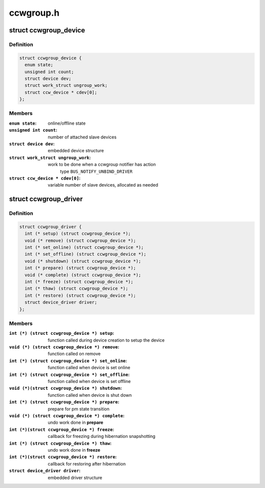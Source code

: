 .. -*- coding: utf-8; mode: rst -*-

==========
ccwgroup.h
==========



.. _xref_struct_ccwgroup_device:

struct ccwgroup_device
======================

.. c:type:: struct ccwgroup_device

    ccw group device



Definition
----------

.. code-block:: c

  struct ccwgroup_device {
    enum state;
    unsigned int count;
    struct device dev;
    struct work_struct ungroup_work;
    struct ccw_device * cdev[0];
  };



Members
-------

:``enum state``:
    online/offline state

:``unsigned int count``:
    number of attached slave devices

:``struct device dev``:
    embedded device structure

:``struct work_struct ungroup_work``:
    work to be done when a ccwgroup notifier has action
    	type ``BUS_NOTIFY_UNBIND_DRIVER``

:``struct ccw_device * cdev[0]``:
    variable number of slave devices, allocated as needed





.. _xref_struct_ccwgroup_driver:

struct ccwgroup_driver
======================

.. c:type:: struct ccwgroup_driver

    driver for ccw group devices



Definition
----------

.. code-block:: c

  struct ccwgroup_driver {
    int (* setup) (struct ccwgroup_device *);
    void (* remove) (struct ccwgroup_device *);
    int (* set_online) (struct ccwgroup_device *);
    int (* set_offline) (struct ccwgroup_device *);
    void (* shutdown) (struct ccwgroup_device *);
    int (* prepare) (struct ccwgroup_device *);
    void (* complete) (struct ccwgroup_device *);
    int (* freeze) (struct ccwgroup_device *);
    int (* thaw) (struct ccwgroup_device *);
    int (* restore) (struct ccwgroup_device *);
    struct device_driver driver;
  };



Members
-------

:``int (*) (struct ccwgroup_device *) setup``:
    function called during device creation to setup the device

:``void (*) (struct ccwgroup_device *) remove``:
    function called on remove

:``int (*) (struct ccwgroup_device *) set_online``:
    function called when device is set online

:``int (*) (struct ccwgroup_device *) set_offline``:
    function called when device is set offline

:``void (*)(struct ccwgroup_device *) shutdown``:
    function called when device is shut down

:``int (*) (struct ccwgroup_device *) prepare``:
    prepare for pm state transition

:``void (*) (struct ccwgroup_device *) complete``:
    undo work done in **prepare**

:``int (*)(struct ccwgroup_device *) freeze``:
    callback for freezing during hibernation snapshotting

:``int (*) (struct ccwgroup_device *) thaw``:
    undo work done in **freeze**

:``int (*)(struct ccwgroup_device *) restore``:
    callback for restoring after hibernation

:``struct device_driver driver``:
    embedded driver structure



